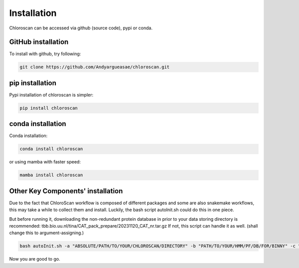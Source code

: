 ============
Installation
============

Chloroscan can be accessed via github (source code), pypi or conda.

GitHub installation
===================

To install with github, try following:

.. code-block:: bash

    git clone https://github.com/Andyargueasae/chloroscan.git


pip installation
================

Pypi installation of chloroscan is simpler:

.. code-block:: bash

    pip install chloroscan

conda installation
==================

Conda installation:

.. code-block:: bash

    conda install chloroscan

or using mamba with faster speed:

.. code-block:: bash

    mamba install chloroscan

Other Key Components' installation
==================================
Due to the fact that ChloroScan workflow is composed of different packages and some are also snakemake workflows, this may take a while to collect them and install.
Luckily, the bash script autoInit.sh could do this in one piece.

But before running it, downloading the non-redundant protein database in prior to your data storing directory is recommended: tbb.bio.uu.nl/tina/CAT_pack_prepare/20231120_CAT_nr.tar.gz
If not, this script can handle it as well.
(shall change this to argument-assigning.)

.. code-block:: bash

    bash autoInit.sh -a "ABSOLUTE/PATH/TO/YOUR/CHLOROSCAN/DIRECTORY" -b "PATH/TO/YOUR/HMM/PF/DB/FOR/BINNY" -c "PATH/TO/YOUR/TAXON/MARKER/SET/TSV/FOR/BINNY" -d "PATH/TO/YOUR/DIRECTORY/WHERE/DATABASES/ARE"

Now you are good to go.
